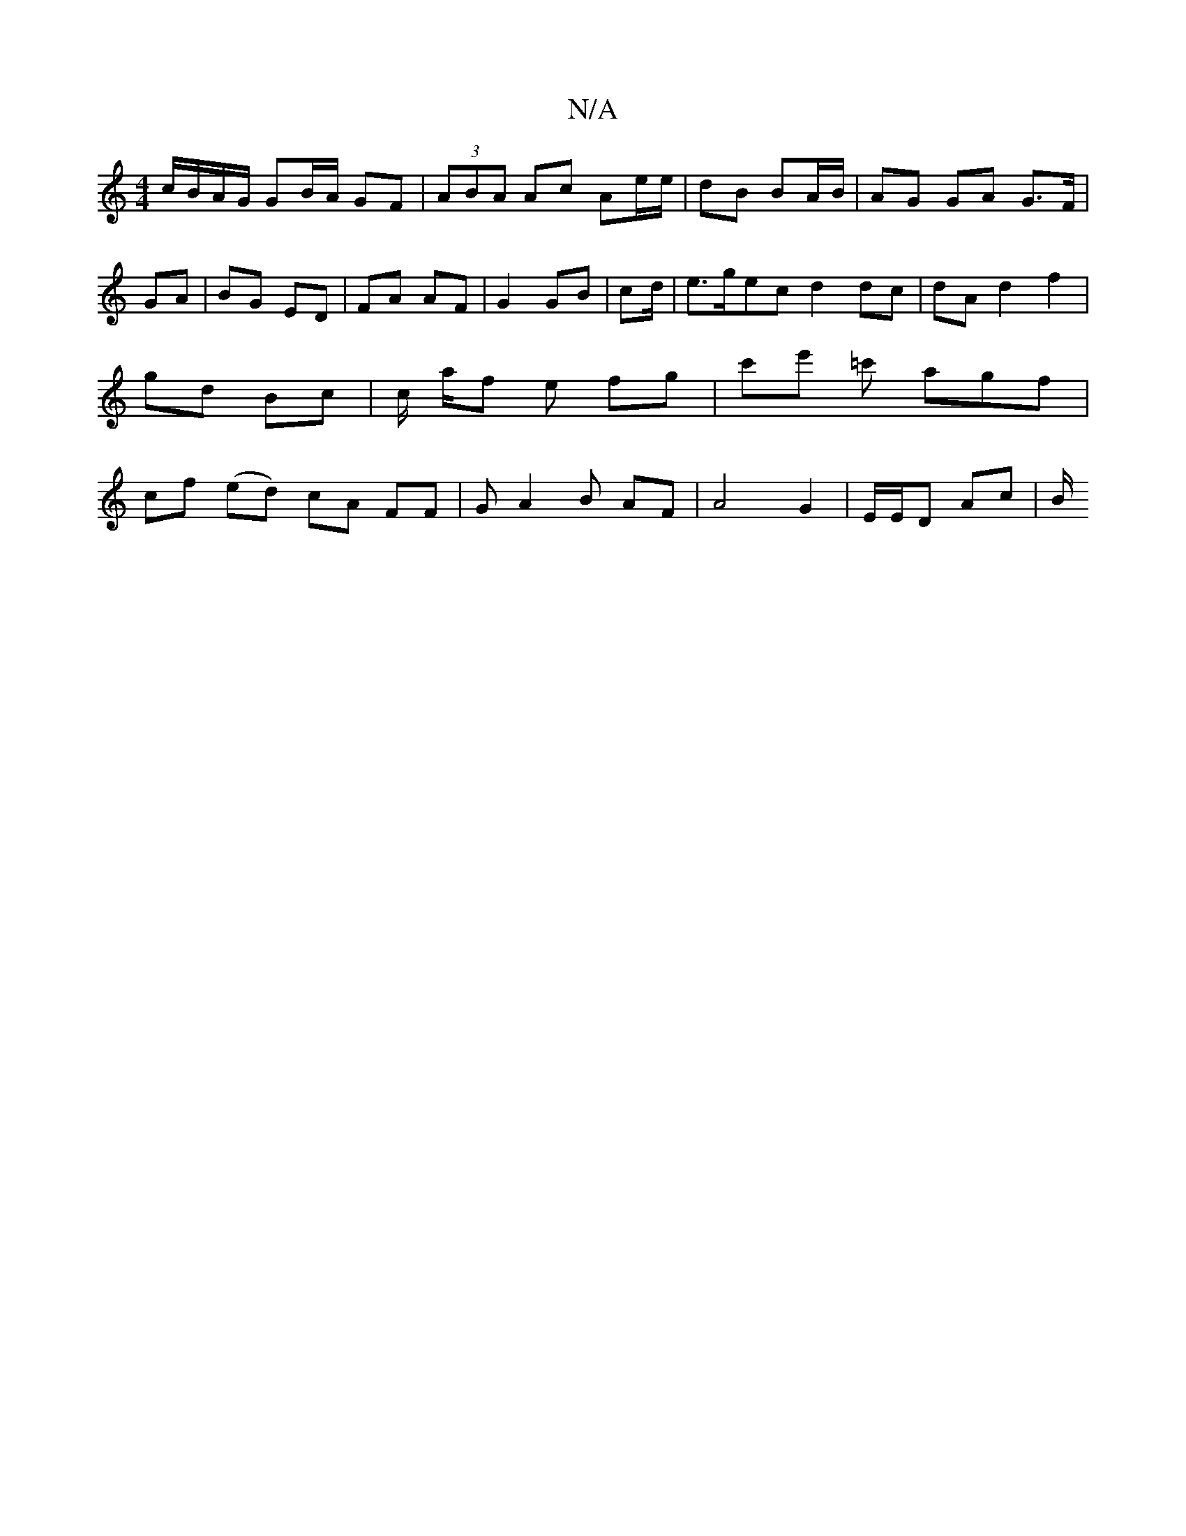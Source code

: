 X:1
T:N/A
M:4/4
R:N/A
K:Cmajor
c/B/A/G/ GB/A/ GF | (3ABA Ac Ae/e/ | dB BA/B/|AG GA G>F|
GA | BG ED | FA AF | G2 GB | cd/|e>gec d2 dc | dA d2 f2 | gd Bc | c/ a/f e fg | c'e' =c' agf | cf (ed) cA FF | GA2 B AF | A4 G2 | E/E/D Ac | B/